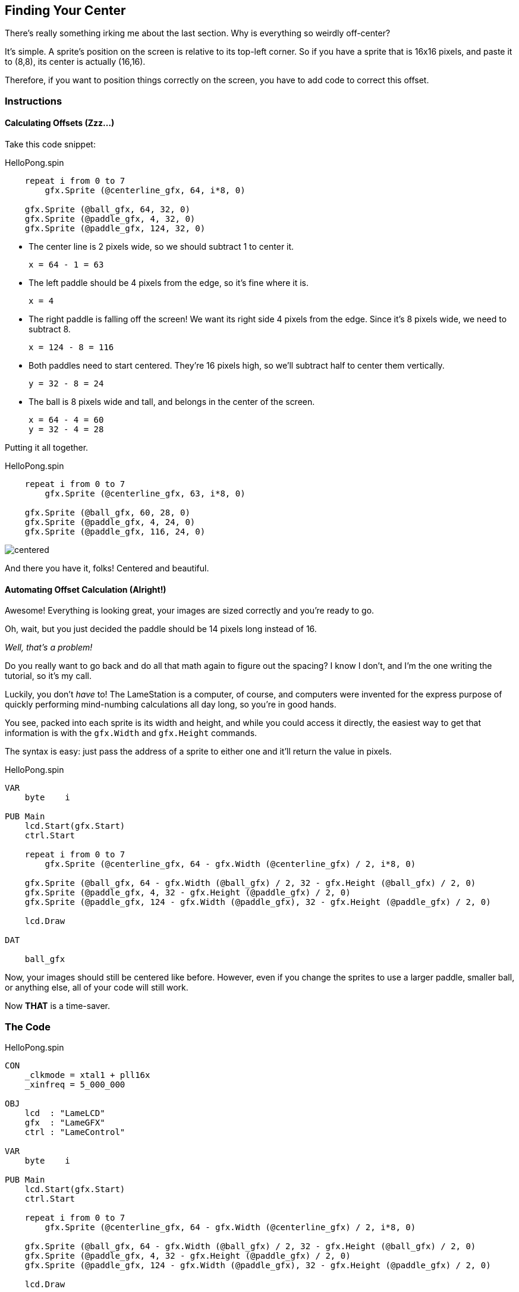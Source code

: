 == Finding Your Center

There's really something irking me about the last section. Why is everything so weirdly off-center?

It's simple. A sprite's position on the screen is relative to its top-left corner. So if you have a sprite that is 16x16 pixels, and paste it to (8,8), its center is actually (16,16).

Therefore, if you want to position things correctly on the screen, you have to add code to correct this offset.

=== Instructions

==== Calculating Offsets (Zzz...)

Take this code snippet:

[source, language='pub']
.HelloPong.spin
----
    repeat i from 0 to 7
        gfx.Sprite (@centerline_gfx, 64, i*8, 0)
    
    gfx.Sprite (@ball_gfx, 64, 32, 0)
    gfx.Sprite (@paddle_gfx, 4, 32, 0)
    gfx.Sprite (@paddle_gfx, 124, 32, 0)
----

- The center line is 2 pixels wide, so we should subtract 1 to center it.
+
    x = 64 - 1 = 63
    
- The left paddle should be 4 pixels from the edge, so it's fine where it is.
+
    x = 4
    
- The right paddle is falling off the screen! We want its right side 4 pixels from the edge. Since it's 8 pixels wide, we need to subtract 8.
+
    x = 124 - 8 = 116
    
- Both paddles need to start centered. They're 16 pixels high, so we'll subtract half to center them vertically.
+
    y = 32 - 8 = 24
    
- The ball is 8 pixels wide and tall, and belongs in the center of the screen.
+
    x = 64 - 4 = 60
    y = 32 - 4 = 28

Putting it all together.

[source, language='pub']
.HelloPong.spin
----
    repeat i from 0 to 7
        gfx.Sprite (@centerline_gfx, 63, i*8, 0)
    
    gfx.Sprite (@ball_gfx, 60, 28, 0)
    gfx.Sprite (@paddle_gfx, 4, 24, 0)
    gfx.Sprite (@paddle_gfx, 116, 24, 0)
----

image:centered.png[]

And there you have it, folks! Centered and beautiful.

==== Automating Offset Calculation (Alright!)

Awesome! Everything is looking great, your images are sized correctly and you're ready to go.

Oh, wait, but you just decided the paddle should be 14 pixels long instead of 16.

_Well, that's a problem!_

Do you really want to go back and do all that math again to figure out the spacing? I know I don't, and I'm the one writing the tutorial, so it's my call.

Luckily, you don't _have_ to! The LameStation is a computer, of course, and computers were invented for the express purpose of quickly performing mind-numbing calculations all day long, so you're in good hands.

You see, packed into each sprite is its width and height, and while you could access it directly, the easiest way to get that information is with the `gfx.Width` and `gfx.Height` commands.

The syntax is easy: just pass the address of a sprite to either one and it'll return the value in pixels.

[source]
.HelloPong.spin
----
VAR
    byte    i

PUB Main
    lcd.Start(gfx.Start)
    ctrl.Start

    repeat i from 0 to 7
        gfx.Sprite (@centerline_gfx, 64 - gfx.Width (@centerline_gfx) / 2, i*8, 0)
    
    gfx.Sprite (@ball_gfx, 64 - gfx.Width (@ball_gfx) / 2, 32 - gfx.Height (@ball_gfx) / 2, 0)
    gfx.Sprite (@paddle_gfx, 4, 32 - gfx.Height (@paddle_gfx) / 2, 0)
    gfx.Sprite (@paddle_gfx, 124 - gfx.Width (@paddle_gfx), 32 - gfx.Height (@paddle_gfx) / 2, 0)
    
    lcd.Draw

DAT

    ball_gfx
----

Now, your images should still be centered like before. However, even if you change the sprites to use a larger paddle, smaller ball, or anything else, all of your code will still work.

Now *THAT* is a time-saver.

=== The Code

[source]
.HelloPong.spin
----
CON
    _clkmode = xtal1 + pll16x
    _xinfreq = 5_000_000
    
OBJ
    lcd  : "LameLCD"
    gfx  : "LameGFX"
    ctrl : "LameControl"
    
VAR
    byte    i

PUB Main
    lcd.Start(gfx.Start)
    ctrl.Start

    repeat i from 0 to 7
        gfx.Sprite (@centerline_gfx, 64 - gfx.Width (@centerline_gfx) / 2, i*8, 0)
    
    gfx.Sprite (@ball_gfx, 64 - gfx.Width (@ball_gfx) / 2, 32 - gfx.Height (@ball_gfx) / 2, 0)
    gfx.Sprite (@paddle_gfx, 4, 32 - gfx.Height (@paddle_gfx) / 2, 0)
    gfx.Sprite (@paddle_gfx, 124 - gfx.Width (@paddle_gfx), 32 - gfx.Height (@paddle_gfx) / 2, 0)
    
    lcd.Draw

DAT

    ball_gfx
    word    0
    word    8, 8
    word    %%11111111
    word    %%11111111
    word    %%11111111
    word    %%11111111
    word    %%11111111
    word    %%11111111
    word    %%11111111
    word    %%11111111
    
    paddle_gfx
    word    0
    word    8, 16
    word    %%11111111
    word    %%11111111
    word    %%11111111
    word    %%11111111
    word    %%11111111
    word    %%11111111
    word    %%11111111
    word    %%11111111
    word    %%11111111
    word    %%11111111
    word    %%11111111
    word    %%11111111
    word    %%11111111
    word    %%11111111
    word    %%11111111
    word    %%11111111
    
    centerline_gfx
    word    0
    word    2, 4
    word    %%33
    word    %%33
    word    %%33
    word    %%33
----

View this example at `/tutorials/HelloPong/FindingYourCenter.spin`.

=== Total Recap

In this section, you learned:

- How to center a rectangle on a coordinate despite platform limitations
- How to use `gfx.Width` and `gfx.Height` to get sprite information
- How automation can speed up development by reducing the burden on the programmer